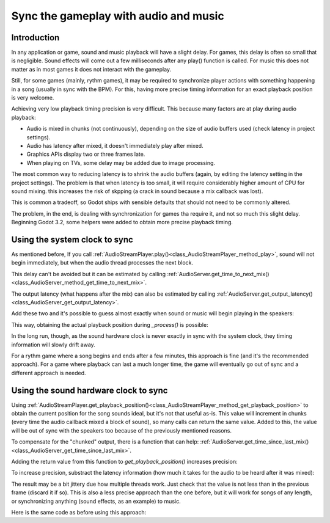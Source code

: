 .. _doc_sync_with_audio:

Sync the gameplay with audio and music
=======================================

Introduction
------------

In any application or game, sound and music playback will have a slight delay. For games, this delay is often so small that is negligible. Sound effects will come out a few milliseconds after any play() function is called. For music this does not matter as in most games it does not interact with the gameplay.

Still, for some games (mainly, rythm games), it may be required to synchronize player actions with something happening in a song (usually in sync with the BPM). For this, having more precise timing information for an exact playback position is very welcome.

Achieving very low playback timing precision is very difficult. This because many factors are at play during audio playback:


* Audio is mixed in chunks (not continuously), depending on the size of audio buffers used (check latency in project settings).
* Audio has latency after mixed, it doesn't immediately play after mixed.
* Graphics APIs display two or three frames late.
* When playing on TVs, some delay may be added due to image processing.

The most common way to reducing latency is to shrink the audio buffers (again, by editing the latency setting in the project settings). The problem is that when latency is too small, it will require considerably higher amount of CPU for sound mixing. this increases the risk of skpping (a crack in sound because a mix callback was lost). 

This is common a tradeoff, so Godot ships with sensible defaults that should not need to be commonly altered. 

The problem, in the end, is dealing with synchronization for games tha require it, and not so much this slight delay. Beginning Godot 3.2, some helpers were added to obtain more precise playback timing.

Using the system clock to sync
-------------------------------

As mentioned before, If you call :ref:`AudioStreamPlayer.play()<class_AudioStreamPlayer_method_play>`, sound will not begin immediately, but when the audio thread processes the next block. 

This delay can't be avoided but it can be estimated by calling :ref:`AudioServer.get_time_to_next_mix()<class_AudioServer_method_get_time_to_next_mix>`.

The output latency (what happens after the mix) can also be estimated by calling :ref:`AudioServer.get_output_latency()<class_AudioServer_get_output_latency>`. 

Add these two and it's possible to guess almost exactly when sound or music will begin playing in the speakers:

.. tabs::
 .. code-tab:: gdscript GDScript

    var actual_play_time = AudioServer.get_time_to_next_mix() + AudioServer.get_output_latency()
    $Song.play()

This way, obtaining the actual playback position during *_process()* is possible:

.. tabs::
 .. code-tab:: gdscript GDScript

    var time_begin 
    var time_delay
     
    func _ready()
        time_begin = OS.get_ticks_usec()
        time_delay = AudioServer.get_time_to_next_mix() + AudioServer.get_output_latency()
        $Player.play()
    
    func _process(delta):
        # obtain from ticks
        var time = (OS.get_ticks_usec() - time_begin) / 1000000.0
        # compensate for latency
        time -= time_delay		
        # may be below 0 (did not being yet)
        time = max(0, time)
        print("Time is: ",time)


In the long run, though, as the sound hardware clock is never exactly in sync with the system clock, they timing information will slowly drift away. 

For a rythm game where a song begins and ends after a few minutes, this approach is fine (and it's the recommended approach). For a game where playback can last a much longer time, the game will eventually go out of sync and a different approach is needed.

Using the sound hardware clock to sync
-------------------------------

Using :ref:`AudioStreamPlayer.get_playback_position()<class_AudioStreamPlayer_method_get_playback_position>` to obtain the current position for the song sounds ideal, but it's not that useful as-is. This value will increment in chunks (every time the audio callback mixed a block of sound), so many calls can return the same value. Added to this, the value will be out of sync with the speakers too because of the previously mentioned reasons.

To compensate for the "chunked" output, there is a function that can help: :ref:`AudioServer.get_time_since_last_mix()<class_AudioServer_get_time_since_last_mix>`.


Adding the return value from this function to *get_playback_position()* increases precision:

.. tabs::
 .. code-tab:: gdscript GDScript

    var time = $Player.get_playback_position() + AudioServer.get_time_since_last_mix()

To increase precision, substract the latency information (how much it takes for the audio to be heard after it was mixed):

.. tabs::
 .. code-tab:: gdscript GDScript

    var time = $Player.get_playback_position() + AudioServer.get_time_since_last_mix() - AudioServer.get_output_latency()

The result may be a bit jittery due how multiple threads work. Just check that the value is not less than in the previous frame (discard it if so). This is also a less precise approach than the one before, but it will work for songs of any length, or synchronizing anything (sound effects, as an example) to music.

Here is the same code as before using this approach:

.. tabs::
 .. code-tab:: gdscript GDScript

     
    func _ready()
        $Player.play()
    
    func _process(delta):
        var time = $Player.get_playback_position() + AudioServer.get_time_since_last_mix()
        # Compensate for output latency
        time -= AudioServer.get_output_latency()
        print("Time is: ",time)



